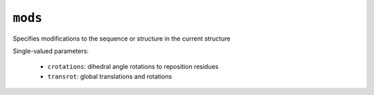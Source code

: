 .. _config_ref tasks manipulate mods:

``mods``
========

Specifies modifications to the sequence or structure in the current structure

Single-valued parameters:

  * ``crotations``: dihedral angle rotations to reposition residues

  * ``transrot``: global translations and rotations



.. raw:: html

   <div class="autogen-footer">
     <p>This page was generated by ycleptic v1.5.0 on 2025-06-18.</p>
   </div>